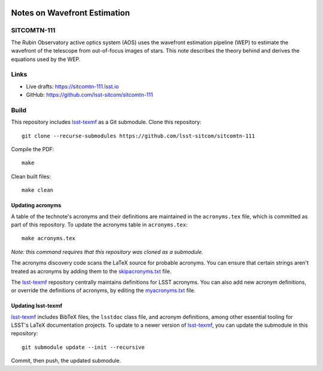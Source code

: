 .. image:: https://img.shields.io/badge/sitcomtn--111-lsst.io-brightgreen.svg
   :target: https://sitcomtn-111.lsst.io
.. image:: https://github.com/lsst-sitcom/sitcomtn-111/workflows/CI/badge.svg
   :target: https://github.com/lsst-sitcom/sitcomtn-111/actions/

#############################
Notes on Wavefront Estimation
#############################

SITCOMTN-111
============

The Rubin Observatory active optics system (AOS) uses the wavefront estimation pipeline (WEP) to estimate the wavefront of the telescope from out-of-focus images of stars. This note describes the theory behind and derives the equations used by the WEP.

Links
=====

- Live drafts: https://sitcomtn-111.lsst.io
- GitHub: https://github.com/lsst-sitcom/sitcomtn-111

Build
=====

This repository includes lsst-texmf_ as a Git submodule.
Clone this repository::

    git clone --recurse-submodules https://github.com/lsst-sitcom/sitcomtn-111

Compile the PDF::

    make

Clean built files::

    make clean

Updating acronyms
-----------------

A table of the technote's acronyms and their definitions are maintained in the ``acronyms.tex`` file, which is committed as part of this repository.
To update the acronyms table in ``acronyms.tex``::

    make acronyms.tex

*Note: this command requires that this repository was cloned as a submodule.*

The acronyms discovery code scans the LaTeX source for probable acronyms.
You can ensure that certain strings aren't treated as acronyms by adding them to the `skipacronyms.txt <./skipacronyms.txt>`_ file.

The lsst-texmf_ repository centrally maintains definitions for LSST acronyms.
You can also add new acronym definitions, or override the definitions of acronyms, by editing the `myacronyms.txt <./myacronyms.txt>`_ file.

Updating lsst-texmf
-------------------

`lsst-texmf`_ includes BibTeX files, the ``lsstdoc`` class file, and acronym definitions, among other essential tooling for LSST's LaTeX documentation projects.
To update to a newer version of `lsst-texmf`_, you can update the submodule in this repository::

   git submodule update --init --recursive

Commit, then push, the updated submodule.

.. _lsst-texmf: https://github.com/lsst/lsst-texmf
